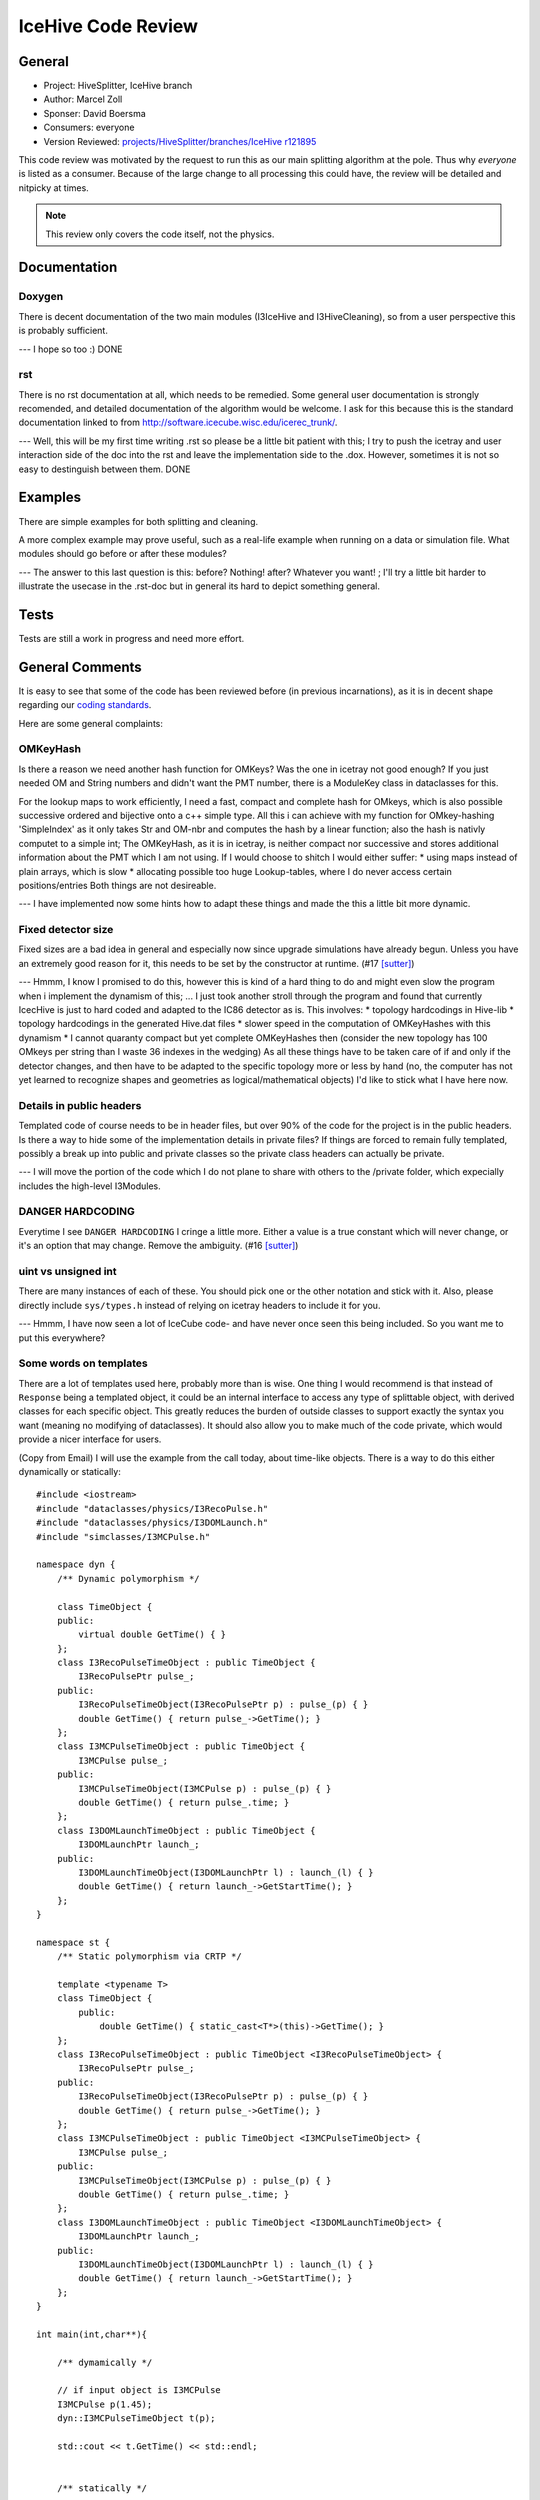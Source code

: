 .. highlight:: cpp

IceHive Code Review
===================

General
-------

* Project: HiveSplitter, IceHive branch
* Author: Marcel Zoll
* Sponser: David Boersma
* Consumers: everyone

* Version Reviewed: |revision|_

This code review was motivated by the request to run this as our main
splitting algorithm at the pole. Thus why *everyone* is listed as a consumer.
Because of the large change to all processing this could have, the review
will be detailed and nitpicky at times.

.. note::

    This review only covers the code itself, not the physics.

Documentation
-------------

Doxygen
'''''''

There is decent documentation of the two main modules (I3IceHive and 
I3HiveCleaning), so from a user perspective this is probably sufficient.

--- I hope so too :) DONE

rst
'''

There is no rst documentation at all, which needs to be remedied.
Some general user documentation is strongly recomended, and
detailed documentation of the algorithm would be welcome. I ask
for this because this is the standard documentation linked to from
http://software.icecube.wisc.edu/icerec_trunk/.

--- Well, this will be my first time writing .rst so please be a little bit patient with this;
I try to push the icetray and user interaction side of the doc into the rst and leave the implementation side to the .dox.
However, sometimes it is not so easy to destinguish between them. DONE

Examples
--------

There are simple examples for both splitting and cleaning.

A more complex example may prove useful, such as a real-life example
when running on a data or simulation file. What modules should go
before or after these modules?

--- The answer to this last question is this: before? Nothing! after? Whatever you want! ;
I'll try a little bit harder to illustrate the usecase in the .rst-doc but in general its hard to depict something general.

Tests
-----

Tests are still a work in progress and need more effort.

General Comments
----------------

It is easy to see that some of the code has been reviewed before
(in previous incarnations), as it is in decent shape regarding
our `coding standards`_.

Here are some general complaints:

OMKeyHash
'''''''''

Is there a reason we need another hash function for OMKeys?
Was the one in icetray not good enough? If you just needed OM and
String numbers and didn't want the PMT number, there is a ModuleKey
class in dataclasses for this.

For the lookup maps to work efficiently, I need a fast, compact and complete hash for OMkeys, which is also possible successive ordered and bijective onto a c++ simple type.
All this i can achieve with my function for OMkey-hashing 'SimpleIndex' as it only takes Str and OM-nbr and computes the hash by a linear function; also the hash is nativly computet to a simple int;
The OMKeyHash, as it is in icetray, is neither compact nor successive and stores additional information about the PMT which I am not using.
If I would choose to shitch I would either suffer:
* using maps instead of plain arrays, which is slow
* allocating possible too huge Lookup-tables, where I do never access certain positions/entries
Both things are not desireable.

--- I have implemented now some hints how to adapt these things and made the this a little bit more dynamic.

Fixed detector size
'''''''''''''''''''

Fixed sizes are a bad idea in general and especially now since upgrade
simulations have already begun. Unless you have an extremely good reason
for it, this needs to be set by the constructor at runtime. (#17 [sutter]_)

--- Hmmm, I know I promised to do this, however this is kind of a hard thing to do and might even slow the program when i implement the dynamism of this; ...
I just took another stroll through the program and found that currently IcecHive is just to hard coded and adapted to the IC86 detector as is. This involves:
* topology hardcodings in Hive-lib
* topology hardcodings in the generated Hive.dat files
* slower speed in the computation of OMKeyHashes with this dynamism
* I cannot quaranty compact but yet complete OMKeyHashes then (consider the new topology has 100 OMkeys per string than I waste 36 indexes in the wedging)
As all these things have to be taken care of if and only if the detector changes, and then have to be adapted to the specific topology more or less by hand (no, the computer has not yet learned to recognize shapes and geometries as logical/mathematical objects) I'd like to stick what I have here now.


Details in public headers
'''''''''''''''''''''''''

Templated code of course needs to be in header files, but over 90%
of the code for the project is in the public headers. Is there a way to hide
some of the implementation details in private files? If things are forced
to remain fully templated, possibly a break up into public and private
classes so the private class headers can actually be private.

--- I will move the portion of the code which I do not plane to share with others to the /private folder, which expecially includes the high-level I3Modules.

DANGER HARDCODING
'''''''''''''''''

Everytime I see ``DANGER HARDCODING`` I cringe a little more. Either a
value is a true constant which will never change, or it's an option
that may change. Remove the ambiguity. (#16 [sutter]_)

uint vs unsigned int
''''''''''''''''''''

There are many instances of each of these. You should pick one or the other
notation and stick with it. Also, please directly include ``sys/types.h``
instead of relying on icetray headers to include it for you.

--- Hmmm, I have now seen a lot of IceCube code- and have never once seen this being included.
So you want me to put this everywhere?

Some words on templates
'''''''''''''''''''''''

There are a lot of templates used here, probably more than is wise.
One thing I would recommend is that instead of ``Response`` being
a templated object, it could be an internal interface to access
any type of splittable object, with derived classes for each specific
object. This greatly reduces the burden of outside classes to support
exactly the syntax you want (meaning no modifying of dataclasses).
It should also allow you to make much of the code private, which would
provide a nicer interface for users.

(Copy from Email)
I will use the example from the call today, about time-like objects.  There is a way to do this either dynamically or statically:
::

  #include <iostream>
  #include "dataclasses/physics/I3RecoPulse.h"
  #include "dataclasses/physics/I3DOMLaunch.h"
  #include "simclasses/I3MCPulse.h"

  namespace dyn {
      /** Dynamic polymorphism */

      class TimeObject {
      public:
          virtual double GetTime() { }
      };
      class I3RecoPulseTimeObject : public TimeObject {
          I3RecoPulsePtr pulse_;
      public:
          I3RecoPulseTimeObject(I3RecoPulsePtr p) : pulse_(p) { }
          double GetTime() { return pulse_->GetTime(); }
      };
      class I3MCPulseTimeObject : public TimeObject {
          I3MCPulse pulse_;
      public:
          I3MCPulseTimeObject(I3MCPulse p) : pulse_(p) { }
          double GetTime() { return pulse_.time; }
      };
      class I3DOMLaunchTimeObject : public TimeObject {
          I3DOMLaunchPtr launch_;
      public:
          I3DOMLaunchTimeObject(I3DOMLaunchPtr l) : launch_(l) { }
          double GetTime() { return launch_->GetStartTime(); }
      };
  }

  namespace st {
      /** Static polymorphism via CRTP */

      template <typename T>
      class TimeObject {
          public:
              double GetTime() { static_cast<T*>(this)->GetTime(); }
      };
      class I3RecoPulseTimeObject : public TimeObject <I3RecoPulseTimeObject> {
          I3RecoPulsePtr pulse_;
      public:
          I3RecoPulseTimeObject(I3RecoPulsePtr p) : pulse_(p) { }
          double GetTime() { return pulse_->GetTime(); }
      };
      class I3MCPulseTimeObject : public TimeObject <I3MCPulseTimeObject> {
          I3MCPulse pulse_;
      public:
          I3MCPulseTimeObject(I3MCPulse p) : pulse_(p) { }
          double GetTime() { return pulse_.time; }
      };
      class I3DOMLaunchTimeObject : public TimeObject <I3DOMLaunchTimeObject> {
          I3DOMLaunchPtr launch_;
      public:
          I3DOMLaunchTimeObject(I3DOMLaunchPtr l) : launch_(l) { }
          double GetTime() { return launch_->GetStartTime(); }
      };
  }

  int main(int,char**){

      /** dymamically */

      // if input object is I3MCPulse
      I3MCPulse p(1.45);
      dyn::I3MCPulseTimeObject t(p);

      std::cout << t.GetTime() << std::endl;


      /** statically */

      // if input object is I3MCPulse
      st::I3MCPulseTimeObject t2(p);

      std::cout << t2.GetTime() << std::endl;

      return 0;
  }


Note that the choice of object type then comes down to an if statement.  I3Frame does have a type_name function for getting which type a key is, so a few ifs or a switch on the results of that would give you the appropriate object.

Depending on what you are trying to do, either dynamic or static polymorphism may be appropriate.  I would lean slightly towards dynamic, since you could write functions like:
::

  double GiveMeTheTime(dyn::TimeObject& t) { return t.GetTime(); }

where you can take any TimeObject and it will just work.  You can do the same statically, but it's not as streamlined:
::

  template <typename T>
  double GiveMeTheTime(st::TimeObject<T>& t) { return t.GetTime(); }

though maybe you want the compile time guarantees more than the easily readable code. 


--- I have to think about this and if such implementation is really useful,
I am kind of opposed to the dynamic thing, as this suggests splitting anything that is at a certain key in a frame, which fulfillst a given sugnature;
and figuring this out for every frame, a thus a lot of casts. and the user should actually know what he is about to split!
the static approach sounds more intresting, however this would not lift any templating functions, but just move it a little bit deeper into the code and associate it to the processed objects;
I need more time for this if I get arround to implement this.

Specific Comments
-----------------

HiveSplitter.h
''''''''''''''

* lines 17,21,23,24,29: Several headers seem to be included but not used.
  Cleanup is in order.
  -- removed DONE

* lines 41-61: Since these variables are public, do they need a trailing
  underscore?
  -- well, they all once recided in HiveSplitter and then were broken out into 
  this parameter-struct, so that they can be collectivly propagated to the splitter.
  The underscore is a residual, which kind of signaled me that this is still a real
  option. Rethinking it, the access by ``params_.parameterX`` the trailing underscore on 
  ``params_`` should suffice. <These are a lot instances in the code to eliminate> DONE

* lines 82-123: The data structures and helper functions don't seem to
  depend on anything within the HiveSplitter class, so why are they inside
  the class? Putting this in a private namespace would be better.
  -- Maybe a good idea to tidy up the code; this is mainly a residual
  from the implementation of TopologicalSplitter.
  It is broken out now; DONE
  
* line 138: Saying that the variable is static in a comment isn't a good
  idea. Either use the keyword static in the code, or it's not static.
  Perhaps you should call it fixed size? Though I'm not sure the comment
  is even necessary.
  -- this was a personal remark telling me what is done at configuration time and 
  what is done at runtime; replaced with a nicer comment; DONE

* lines 140,142: These two lookup tables are presented as c-style arrays
  using string and om indices. Would a hash_map be more appropriate for
  a lookup-based structure?
  --- Premisses: 
  1.These objects are created once at configuration time;
  2.Each one of them needs to store a double per entry
  3.The maps need to index the the full range of possible OMKeys squared (all possible combinations)
  4.the maps are in general irreducable, but can be reduced with certain restrictions (this follows by the multiple functionality they carry)
  
  Thereby the easiest way to solve this is by a plain two-dimensional array
  
  Advantages:
  1. Plain structure: direct access by index, not trough iterators
  2. Compactness: nothing is more compact in memory (without compression) than arrays (its just a series of memory adresses)
  3. Direct access: I can access the memory directly, just through the arrays-offset operators a[x][y]; the only faster way would be by knowing the memory adress directly
  
  So ion my eyes this is a very fast and very convenient way to structure these tables; the only inconvenience is that I have to go through my 'SimpleIndex'-Hashing functions, which is a fast thing (linear function).
  
  Every other implementations by std::map or vector<vector> forces me to go through iterators and will never be as compact as this is;
  
  All in all i'd rather stick with this implementation as it works and I see only disadvantages with my other choices.
  
  --- these are now fully dynamic objects DONE
  
* lines 289-290,685-686: Don't write namespace usings in a header file.
  (#59 [sutter]_)
  --- Yes I was naughty,
  when i restructured the code I was looking for a quick fix, and that is what I ended up with, never thought about the consequences;
  I gonna go write a lot of '::' now :)
  
  as concerning lines 685-686: This is function internal and should not radiate out to anything including this header;
  --- all namespaces are now inside functions or in cxx files DONE
  
* line 303: Prefer prefix increment. (#28 [sutter]_)
  --- ohhh well, I never got that; as I heard compilers would be smart enough to realize when it would make no diffenerence;
  I gonna wash the code then; DONE


* line 332: Do you want to create a new Hit or just a reference to the
  first hit in the list? Because this creates a new Hit object.
  --- first: this code was not written by me;
  However, what is created there is in fact a copy of the first Hit in the hit-series in that cluster;
  I agree that a const ref is much better in this case! :) DONE

* line 336: Use the key to erase directly instead of finding the iterator
  first.
  --- still not my code; but I agree :) DONE

* line 340: How much does the hinting matter for speed? And would it be
  better to do something like this::
  
    if (complete.empty())
      complete.insert(h)
    else
      complete.insert(--complete.end(),h)

  --- well as the cluster.complete is a (time-ordered)HitSet and you already know that the hit to be inserted
  can only be later than all other previous hits, the hinting is quite effective; the speed gained..?
  there should be some information about this somewhere in the web, as this seems quite a general problem;
  still the size of the set is not unreasonably huge so the effective gain should be not that much. DONE
      
* line 361: What happens when c.complete is empty? I'm pretty sure that's
  undefined behavior, and should be avoided.
  --- I do not see the undefined behaviour; inserting nothing into something leaves you with something;
  I am pretty sure the std::set::insert (http://www.cplusplus.com/reference/set/set/insert/) does take care of this case; the alternative would be unncessary safeguards
  DONE
  
* line 384: Can this be simplified to ``return(it1==end1)``? The way it
  is currently written, both it1 and it2 can have not reached then ends
  and it returns true, which is not desired (not that this case should
  occur, but just in case).
  --- hmmm, This made me review all the lines, which pointed me to bigger problem/loophole:
  objetcs which are compared are cluster.hits, which are of type std::list<Hit>.
  In the IsSubset-function algorithm by forward-iteration and comparision (operators == and <) is used;
  exspecially the use of "<" breaks down if the input is not already ordered;
  This breaks the generality of the function, however by construction in IceHive/HiveSplitter/TopologicalSplitter
  the clusters will always have only hits pusched into the .hits in time order. So the loophole is never triggered.
  TODO NOTE I will leave this for now and look later, if the cluster::hits can be made into a TimeOrderedHitSet in order to avoid this
  
* lines 395-397: First you call ``GetDistance(h1.domIndex, h2.domIndex)``,
  then just below that you call
  ``GetDistance(SimpleIndex2OMKey(h1.domIndex), SimpleIndex2OMKey(h2.domIndex))``.
  Is there a reason for the different calls?
  No there isn't. An artifect from a time, when i did not provide both interfaces yet; DONE

* line 405: It seems you could return a lot sooner if you tested that dist was
  NAN here, saving some computation.
  --- Congratulations, you found a bug;
  actually line 412 should have read::
    
    const bool eval = (in_dist && (particle_causal || photon_causal)) || displacement_causal;
    
  so unfortunatelly I cannot return early and have to do all the computations.
  Then again furtunatelly the bug was never triggered by the current choice of parameters.
  
  --- Because of this line change a bad bad BAD bug was found in the previous lines, reading::
    
    const bool in_vicinty= VicintyMap_[h1.pulseIndex][h2.pulseIndex];
  
  instead of ::
  
    const bool in_vicinty= VicintyMap_[h1.domIndex][h2.domIndex];

  DONE

* line 437: Fix the FIXME.
  --- I have given up on fixing this FIXME. it seemed like a great idear at the time, but has proven much more complicated
  than ever anticipated and would require EXTENSIVE rebuilding the code: DONE

* line 447: If you need pairs of numbers, why don't you just ask for
  input as a ``std::vector< std::pair< double, double > >``?

  --- this would require the user to pass things like this in python::
    from icecube.dataclasses import make_pair
  
    tray.AddModule("IceHive",
      Parameter = [make_pair(100, 100), make_pair(10, 10), make_pair(1,1)])

  I am not really shure about the advantage of the one over the other;
  NOTE if you strongly request it, I will change the interface!
  
* lines 515-517: Why are the hits extracted in one ordering, only to be
  reordered immediately?

  --- Good question: At the time I wrote the HitSorting Lib I just wanted to provide a single interface to the 'ExtractHits' which was retrieval-ordered.
  Later I realized it might be disireable to immediatelly time-order, but never implemented it to the lib.
  With the tools of templating now in my hand I gonna do just that now; ... Done

* line 548: A comment would be helpful to explain what is happening here.

  --- Well I would have to guess; this part of the machinery, which I inherited is not very clear, as it entangles many components at once
  and tries to reduce the number of calls and temp varianles to a minimum; (I can not imagine, whoever might want to do something like this in his/her code...)
  However, I promoted the CausalCluster::advanceTime to a member function HiveSplitter::AdvanceClusterInTime() and thereby get around the parsing of the instance.
  Still not very nice, but a OK compromise.
  Inserted comment at place::
  
    //each cluster is advanced in time:
    //removing all too old/expired hits, which cannot make any connections anymore;
    //concluded clusters, which do not have any connecting hits left, become Inactive and are put to the garbage
    //if the cluster is still active, try to add the Hit to the cluster
    
  DONE

* lines 549,573,622,642,661: ``erase()`` returns an iterator to the next
  element in the list. Please use it instead of getting the next iterator
  before erasing.
  --- So my task is to get rid of all these ugly ugly for-loops with the peaking 'next' operations and changing them to proper while loops? Yeay.
  While I have to say that I like the idea, I am afraid how much one can break with this;
  <=== making stoppoint at revision 122101
  ...DONE but I am afraid; 
  --- The fear was justified; I forgot a ++cluster at some place and created an infinity loop; corrected now; DONE 

* lines 690-693: Do not use $I3_SRC. Prefer $I3_BUILD.
  --- DONE

* lines 882-883: The comparison ``domTopo_A >= domTopo_B`` is done twice.
  It is better to use a proper if/else construct and do the comparison
  once.
  --- Here I have to disagree;
  By using the code as is, I can keep the code to two lines where the differences are quite
  visible and have my variables initialized with const at the same time;
  the price to pay is comparing two int's twice; DONE

HiveSplitter.cxx
''''''''''''''''

.. _vector-constructor:

* lines 28-40: The vectors can be filled in the constructor, so you can
  do this::
  
    static const double ic[] = {300., 300., 272.7, 272.7, 165.8, 165.8};
    static const double dc[] = {150., 150., 131.5, 131.5, 40.8, 40.8};
    static const double pingu[] = {150., 150., 144.1, 144.1, 124.7, 124.7, 82.8, 82.8};
    static const double v_ic[] = {100.,100.,100.,100.};
    static const double v_dc[] = {100.,100.,100.,100.,100.,100.};
    static const double v_p[] = {100,100.,100.,100.,100.,100.,100.,100.};
    HiveSplitter_ParameterSet::HiveSplitter_ParameterSet():
      multiplicity_(4),
      timeWindow_(2000.*I3Units::ns),
      timeStatic_(200.*I3Units::ns),
      timeCVMinus_(200.*I3Units::ns),
      timeCVPlus_(200.*I3Units::ns),
      timeCNMinus_(200.*I3Units::ns),
      timeCNPlus_(200.*I3Units::ns),
      selfconnect_(true),
      domSpacingsOpt_(false),
      SingleDenseRingLimits_(ic, ic + sizeof(ic) / sizeof(ic[0]) ),
      DoubleDenseRingLimits_(dc, dc + sizeof(dc) / sizeof(dc[0]) ),
      TripleDenseRingLimits_(pingu, pingu + sizeof(pingu) / sizeof(pingu[0]) ),
      SingleDenseRingVicinity_(v_ic, v_ic + sizeof(v_ic) / sizeof(v_ic[0]) ),
      DoubleDenseRingVicinity_(v_dc, v_dc + sizeof(v_dc) / sizeof(v_dc[0]) ),
      TripleDenseRingVicinity_(v_p, v_p + sizeof(v_p) / sizeof(v_p[0]) )
    { }

  Note that I used sizeof instead of a fixed length, which is preferred
  (magic numbers are disliked, and the compiler is smart).
  --- DONE

I3IceHive.h
'''''''''''

* lines 90,92: These pointers never get cleaned up, resulting in a memory
  leak. Perhaps you need a destructor? You should probably also initialize
  them to NULL. Or you can use a shared_ptr.
  --- True, until they where cleaned by the OS garbage-memory collection at program termination, which was also their desired lifetime.
  They will be properly destroyed now. DONE

* line 156: Are these internal or external helpers? If internal, they should
  be private.
  --- They are external. Moved them out to a IceHiveHelpers.h. DONE
  
* line 289: How do you know that the user chose not to apply TriggerSplitting?
  --- I don't. Corrected the parameter-correctness check and promoted warnings to log_fatal DONE

* line 361: Why use ``trigHierName_`` instead of ``triggerSplitterOpt_``?
  The way it is written, ``triggerSplitter_`` may not be a valid pointer.
  --- an artifect from times of old; corrected it; DONE
  
* lines 380,401,408: Remove lines that are commented out and no longer valid.
  --- DONE


Hive-lib.h
''''''''''

* line 15: Include the stdlib as a c++ header::

    #include <cstdlib>

  --- unsigned int are now in place instead of uint. DONE
  
* line 22: Check to make sure this is not already declared somewhere else
  (like ``sys/types.h``). Also, ``uint`` is a really common name to be
  adding to the global namespace.
  --- as requested in the general comments i converted uint => unsigned int. DONE
  
Hive-lib.cxx
''''''''''''

* There are a number of ``//std::cout`` lines, which should either
  be converted to log_trace or removed.
  --- hmmm, they are there for non frequent debugging reasons; (I vaguatly remember that I had logging-problems at that time also).
  DONE

* line 12: Include the stdlib as a c++ header.
  --- DONE
  
* lines 31-32: Consider using ``honey_[0]`` where appropriate instead of 
  an iterator.
  --- I'll obey. DONE
  
* lines 52-56: I again question the use of an iterator, instead of::

    if (honey_.size() <= ringnbr)
        return std::set<uint>();
    else
        return honey_[ringnbr];
        
  --- Seems I was very fond of iterators at that time. DONE

* lines 93-94,97,102: Better to get the ``honey_.size()`` directly,
  so we do one less function call and less addition operations.
  --- I'd rather not; the code has certain structure; where functions at the bottom build on functions which have been implemented at the top;
  Also the call internal structure gets more and more complicated; Giving certain operations some common names, actually helped me a lot to write this code, so I am hesitent to take them away again for one less call;
  As a compromise I put this function of GetNRings() to the header and asked the compiler to 'inline' it. DONE

* line 189: It is not guaranteed that ``combs->begin()`` returns a valid
  iterator. Check that it does not equal ``combs->end()`` before using it.
  --- Well, this function is depricated and not used anywhere in the rest of the code: kill Kill KILL (it's getting late); DONE

* line 192: You say in the documentation "-1 if not possible" but return 0.
  --- RIP; DONE

* lines 199-214: Instead of adding all strings then removing those already
  in the current comb, consider first getting the set of strings in the
  comb and only adding strings that do not match that. This prevents
  erasing after the fact, which is not very clean.
  --- RIP; DONE
  
* line 228: You say in the documentation "-1 if not possible" but return 0.
  --- DONE

* line 237: In all other loops ``scale`` starts at 1 instead of 0.
  --- actually not true; it starts from all kinds of indeces :)
  So if I remember this correctly (this function was one of my masterpieces and
  took me multiple hours to come up with),
  the idea is that on a hive all strings add their strings on rings to all other strings
  and redundant entries are successively removed. the ``scale`` is a varibales that tracks how many
  of such rings are processed. Last time I checked the algorithm worked :) DONE
  

* lines 220-282: Unless you have a very good speed reason, it is better to
  call ``ExpandToNextRing()`` ``scale_factor`` number of times. It is
  significantly simpler to do this, thus easier to test for correctness.
  --- I have removed ``ExpandToNextRing()`` as I concidered it also before an unnice function.
  Also there is no concern for speed here, because this is construction-functionality,
  which should be used only by users, which know what they are doing. DONE
  

* line 294: Did you mean to compare ``combs1`` and ``combs2``? Right now
  this will always return false.
  --- I was; eliminating another bug; DONE

* line 299: Prefer the copy constructor over assignment.
  --- learned something for teh future; DONE

* lines 445,456,467,472,483,488: Prefer ``&&`` instead of nested
  conditionals. (#20 [sutter]_)
  --- ...and it was so nicely and clearly structured :/ DONE

HitSorting.h
''''''''''''

* line 97: Allowing the InputIterators to be different classes
  means we might be comparing two completely different classes.
  This is fairly dangerous and probably not needed.
  --- see comment question below

* line 98: Why do you take iterators here, yet in ``SetsIdentical``
  you take ``ordered_set`` objects?
  --- Not my code: the idea was, I think, to be able to compare only subsets of sets too;
  I'll edit the funktion-signature, as it only occures once in the code and the sets complete sets are compared this is possible.
  DONE

* line 115: ``std::equal`` can replace ``SetsIdentical()``.
  (#84 [sutter]_)
  --- seems I rewrote the internals of ``std::equal`` <http://www.cplusplus.com/reference/algorithm/equal/> DONE

* line 249: Where do you create the vector that you're pushing back into?
  --- I don't, this is conveniently done for me. Whenever I access a new key in a
  ``std::map`` the std-constructor on the ``value-type`` is called.
  In this case the value-type is a vector which defaults to an construction of an empty vector. DONE

* lines 244-258: Should the if statement go inside the loop for less
  duplicated code?
  --- hmm, okay; also I installed some saveguards, which however might slow down the computations DONE
  
* line 341: Incorrect function name in debug statement.
  --- DONE

* line 362: Would it be better to iterate instead of using an index?
  --- german: ''das gibt sich nix'' -- there is no difference [in permormance, beauty, whatever]. I would leave it as is DONE

* lines 370-373: Suggest using ``std::accumulate()``.
  --- Nope; the iteration goes over a vector of deep objects, where the objects property should be summed; aka vector<Hits> and sum ofer Hits.charge()
  this is not possible with std::acummulate as it can only handle plain types. DONE

* line 390: Incorrect function name in debug statement.
  --- Here and all further: I restructured the code, so that the class HitSorting HitSortingFacility is now in fact usable; DONE

* line 391: What is ``GetRetrievalOrdered()``? Did you mean 
  ``GetRetrievalOrderedHits()``?
  --- see above

* line 392: What is ``sort()``? Is this ``std::sort()``?
  --- see above

* line 401: Fix the FIXME.
  --- see above

* line 409: Why use the iterator when you can use array notation?
  --- see above

* lines 405-421: Should the if statement go inside the loop for less
  duplicated code?
  --- see above
  
* line 428: Fix the FIXME.
  --- see above

HitSorting.cxx
''''''''''''''

* lines 50-53,58-61: Couldn't you just use the set copy constructor?
  --- I could! DONE

HiveCleaning.h
''''''''''''''

* There appears to be a lot of duplicate code (and comments) from 
  *HiveSplitter.h*. Perhaps this should be factored out? I'm not going
  to bother reviewing the duplicate code, so assume it has the same
  problems as in the other file.
  --- Your notion is right, big parts are copies, however they have to provide less functionality.
  I try to obey the pointers given in the previous text. DONE

* lines 138-139,205,277-278: Don't write namespace usings in a header file.
  (#59 [sutter]_)
  --- Removed when appearing outside functions. DONE

I3HiveCleaning.h
''''''''''''''''

* line 37: Does this need to inherit from I3Splitter? It doesn't look like
  it splits anything.
  --- An artifect; removed; DONE
  
* line 77: Cannot find implementation for ``ConfigureSplitters()``.
  --- removed DONE

TriggerSplitter.h
'''''''''''''''''

* line 306: Don't write namespace usings in a header file. (#59 [sutter]_)
  --- Withing a function so it should be okay DONE

TriggerSplitter.cxx
'''''''''''''''''''

* line 43: The vector can be filled in the constructor (as seen
  :ref:`above <vector-constructor>`).
  --- DONE
  
* lines 89-90: Prefer ``&&`` instead of nested conditionals. (#20 [sutter]_)
  --- DONE

pybindings/module.cxx
'''''''''''''''''''''

* line 25: Don't write namespace usings before an #include. (#59 [sutter]_)
  --- DONE


References
----------

.. [sutter] *C++ Coding Standards* (http://www.gotw.ca/publications/c++cs.htm), by Herb Sutter and Andrei Alexandrescu


.. _coding standards: http://software.icecube.wisc.edu/offline_trunk/code_standards.html


.. |revision| replace:: projects/HiveSplitter/branches/IceHive r121895
.. _revision: http://code.icecube.wisc.edu/projects/icecube/browser/IceCube/projects/HiveSplitter/branches/IceHive?rev=r121895


